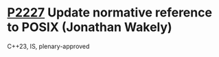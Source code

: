 * [[https://wg21.link/p2227][P2227]] Update normative reference to POSIX (Jonathan Wakely)
:PROPERTIES:
:CUSTOM_ID: p2227-update-normative-reference-to-posix-jonathan-wakely
:END:
C++23, IS, plenary-approved
